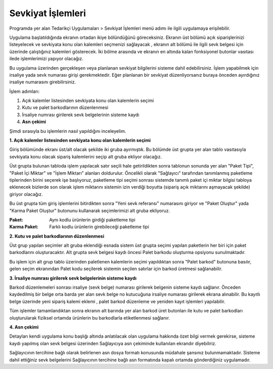 
Sevkiyat İşlemleri
===================

Programda yer alan Tedarikçi Uygulamaları > Sevkiyat İşlemleri menü adımı ile ilgili uygulamaya erişilebilir.

.. image:: img/shipping_operation_1.png
   :align: center
   
Uygulama başlatıldığında ekranın ortadan ikiye bölündüğünü göreceksiniz. Ekranın üst bölümü açık siparişlerinizi listeyelecek ve sevkiyata konu olan kalemleri seçmenizi sağlayacak , ekranın alt bölümü ile ilgili sevk belgesi için üzerinde çalıştığınız kalemleri gösterecek. İki bölme arasında ve ekranın en altında kalan fonksiyonel butonlar vasıtası ilede işlemlerimizi yapıyor olacağız.

Bu uygulama üzerinden gerçekleşen veya planlanan sevkiyat bilgilerini sisteme dahil edebilirsiniz. İşlem yapabilmek için irsaliye yada sevk numarası girişi gerekmektedir. Eğer planlanan bir sevkiyat düzenliyorsanız buraya önceden ayırdığınız irsaliye numarasını girebilirsiniz.

İşlem adımları:

1. Açık kalemler listesinden sevkiyata konu olan kalemlerin seçimi
2. Kutu ve palet barkodlarının düzenlenmesi
3. İrsaliye numrası girilerek sevk belgelerinin sisteme kaydı
4. **Asn çekimi**

Şimdi sırasıyla bu işlemlerin nasıl yapıldığını inceleyelim.

**1. Açık kalemler listesinden sevkiyata konu olan kalemlerin seçimi**

Giriş bölümünde ekranı üst/alt olacak şekilde iki gruba ayırmıştık. Bu bölümde üst grupta yer alan tablo vasıtasıyla sevkiyata konu olacak sipariş kalemlerini seçip alt gruba ekliyor olacağız.

.. image:: img/shipping_operation_2.png
   :align: center
   
Üst grupta bulunan tabloda işlem yapılacak satır seçili hale getirildikten sonra tablonun sonunda yer alan "Paket Tipi", "Paket İçi Miktar" ve "İşlem Miktarı" alanları doldurulur. Öncelikli olarak "Sağlayıcı" tarafından tanımlanmış paketleme tiplerinden birini seçerek işe başlıyoruz, paketleme tipi seçimi sonrası sistemde tanımlı paket içi miktar bilgisi tabloya eklenecek bizlerde son olarak işlem miktarını sistemin izin verdiği boyutta (sipariş açık miktarını aşmayacak şekilde) giriyor olacağız.

Bu üst grupta tüm giriş işlemlerini bitirdikten sonra "Yeni sevk referansı" numarasını giriyor ve "Paket Oluştur" yada "Karma Paket Oluştur" butonunu kullanarak seçimlerimizi alt gruba ekliyoruz.

:Paket: Aynı kodlu ürünlerin girdiği paketleme tipi
:Karma Paket: Farklı kodlu ürünlerin girebileceği paketleme tipi

**2. Kutu ve palet barkodlarının düzenlenmesi**

Üst grup yapılan seçimler alt gruba eklendiği esnada sistem üst grupta seçimi yapılan paketlerin her biri için paket barkodlarını oluşturacaktır. Alt grupta sevk belgesi kaydı öncesi Palet barkodu oluşturma opsiyonu sunulmaktadır.

Bu işlem için alt grup tablo üzerinden paletlenen kalemlerin seçimi yapıldıktan sonra "Palet barkod" butonuna basılır, gelen seçim ekranından Palet kodu seçilerek sistemin seçilen satırlar için barkod üretmesi sağlanabilir.

**3. İrsaliye numrası girilerek sevk belgelerinin sisteme kaydı**

Barkod düzenlemeleri sonrası irsaliye (sevk belge) numarası girilerek belgenin sisteme kaydı sağlanır. Önceden kaydedilmiş bir belge orta barda yer alan sevk belge no kutucuğuna irsaliye numarası girilerek ekrana alınabilir. Bu kayıtlı belge üzerinde yeni sipariş kalemi eklemi , palet barkod düzenleme ve yeniden kayıt işlemleri yapılabilir.

Tüm işlemler tamamlandıktan sonra ekranın alt barında yer alan barkod üret butonları ile kutu ve palet barkodları oluşturularak fiziksel ortamda ürünlerin bu barkodlarla etiketlenmesi sağlanır.

**4. Asn çekimi**

Detayları kendi uygulama konu başlığı altında anlatılacak olan uygulama hakkında özet bilgi vermek gerekirse, sisteme kaydı yapılmış olan sevk belgesi üzerinden Sağlayıcıya asn çekiminde kullanılan ekrandır diyebiliriz.

Sağlayıcının tercihine bağlı olarak belirlenen asn dosya formatı konusunda müdahale şansınız bulunmamaktadır. Sisteme dahil ettiğiniz sevk belgelerini Sağlayıcının tercihine bağlı asn formatında kapalı ortamda gönderdiğiniz uygulamadır.
